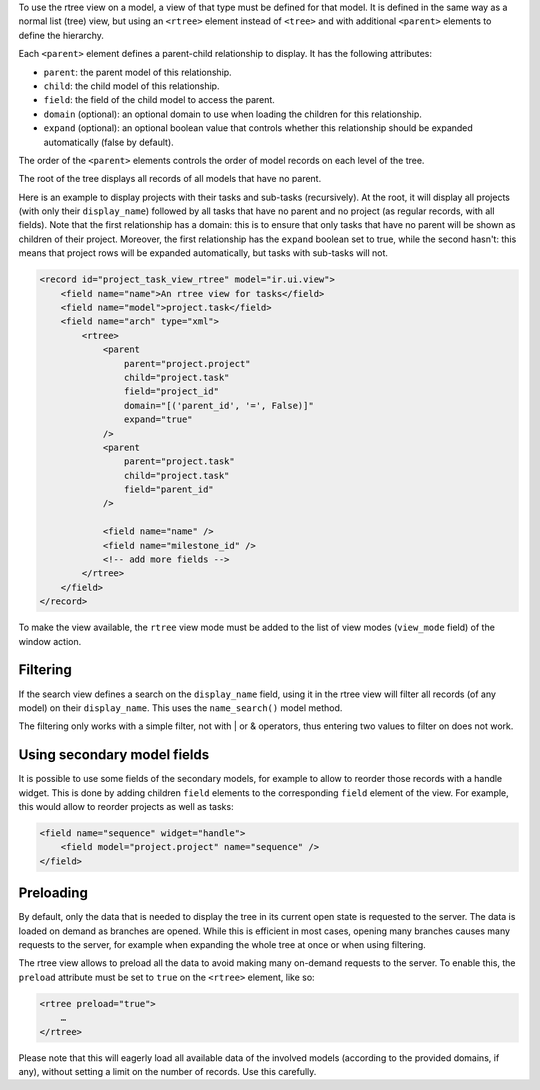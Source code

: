 To use the rtree view on a model, a view of that type must be defined for that
model. It is defined in the same way as a normal list (tree) view, but using
an ``<rtree>`` element instead of ``<tree>`` and with additional ``<parent>``
elements to define the hierarchy.

Each ``<parent>`` element defines a parent-child relationship to display. It
has the following attributes:

* ``parent``: the parent model of this relationship.
* ``child``: the child model of this relationship.
* ``field``: the field of the child model to access the parent.
* ``domain`` (optional): an optional domain to use when loading the children
  for this relationship.
* ``expand`` (optional): an optional boolean value that controls whether this
  relationship should be expanded automatically (false by default).

The order of the ``<parent>`` elements controls the order of model records on
each level of the tree.

The root of the tree displays all records of all models that have no parent.

Here is an example to display projects with their tasks and sub-tasks
(recursively). At the root, it will display all projects (with only their
``display_name``) followed by all tasks that have no parent and no project (as
regular records, with all fields). Note that the first relationship has a
domain: this is to ensure that only tasks that have no parent will be shown as
children of their project. Moreover, the first relationship has the ``expand``
boolean set to true, while the second hasn't: this means that project rows
will be expanded automatically, but tasks with sub-tasks will not.

.. code-block:: XML

    <record id="project_task_view_rtree" model="ir.ui.view">
        <field name="name">An rtree view for tasks</field>
        <field name="model">project.task</field>
        <field name="arch" type="xml">
            <rtree>
                <parent
                    parent="project.project"
                    child="project.task"
                    field="project_id"
                    domain="[('parent_id', '=', False)]"
                    expand="true"
                />
                <parent
                    parent="project.task"
                    child="project.task"
                    field="parent_id"
                />

                <field name="name" />
                <field name="milestone_id" />
                <!-- add more fields -->
            </rtree>
        </field>
    </record>

To make the view available, the ``rtree`` view mode must be added to the list
of view modes (``view_mode`` field) of the window action.

Filtering
~~~~~~~~~

If the search view defines a search on the ``display_name`` field, using it in
the rtree view will filter all records (of any model) on their
``display_name``. This uses the ``name_search()`` model method.

The filtering only works with a simple filter, not with | or & operators, thus
entering two values to filter on does not work.

Using secondary model fields
~~~~~~~~~~~~~~~~~~~~~~~~~~~~

It is possible to use some fields of the secondary models, for example to
allow to reorder those records with a handle widget. This is done by adding
children ``field`` elements to the corresponding ``field`` element of the
view. For example, this would allow to reorder projects as well as tasks:

.. code-block:: XML

    <field name="sequence" widget="handle">
        <field model="project.project" name="sequence" />
    </field>

Preloading
~~~~~~~~~~

By default, only the data that is needed to display the tree in its current
open state is requested to the server. The data is loaded on demand as
branches are opened. While this is efficient in most cases, opening many
branches causes many requests to the server, for example when expanding the
whole tree at once or when using filtering.

The rtree view allows to preload all the data to avoid making many on-demand
requests to the server. To enable this, the ``preload`` attribute must be set
to ``true`` on the ``<rtree>`` element, like so:

.. code-block:: XML

    <rtree preload="true">
        …
    </rtree>

Please note that this will eagerly load all available data of the involved
models (according to the provided domains, if any), without setting a limit on
the number of records. Use this carefully.
